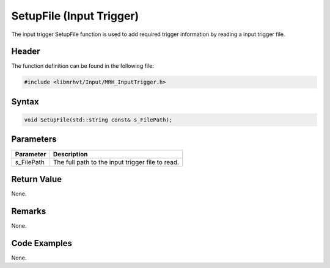 SetupFile (Input Trigger)
=========================
The input trigger SetupFile function is used to add required trigger 
information by reading a input trigger file.

Header
------
The function definition can be found in the following file:

.. code-block:: c

    #include <libmrhvt/Input/MRH_InputTrigger.h>


Syntax
------
.. code-block:: c

    void SetupFile(std::string const& s_FilePath);


Parameters
----------
.. list-table::
    :header-rows: 1

    * - Parameter
      - Description
    * - s_FilePath
      - The full path to the input trigger file to read.


Return Value
------------
None.

Remarks
-------
None.

Code Examples
-------------
None.